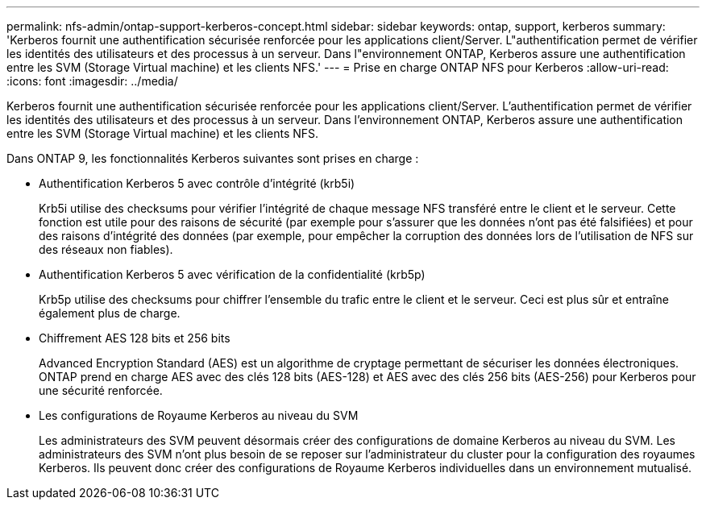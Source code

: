 ---
permalink: nfs-admin/ontap-support-kerberos-concept.html 
sidebar: sidebar 
keywords: ontap, support, kerberos 
summary: 'Kerberos fournit une authentification sécurisée renforcée pour les applications client/Server. L"authentification permet de vérifier les identités des utilisateurs et des processus à un serveur. Dans l"environnement ONTAP, Kerberos assure une authentification entre les SVM (Storage Virtual machine) et les clients NFS.' 
---
= Prise en charge ONTAP NFS pour Kerberos
:allow-uri-read: 
:icons: font
:imagesdir: ../media/


[role="lead"]
Kerberos fournit une authentification sécurisée renforcée pour les applications client/Server. L'authentification permet de vérifier les identités des utilisateurs et des processus à un serveur. Dans l'environnement ONTAP, Kerberos assure une authentification entre les SVM (Storage Virtual machine) et les clients NFS.

Dans ONTAP 9, les fonctionnalités Kerberos suivantes sont prises en charge :

* Authentification Kerberos 5 avec contrôle d'intégrité (krb5i)
+
Krb5i utilise des checksums pour vérifier l'intégrité de chaque message NFS transféré entre le client et le serveur. Cette fonction est utile pour des raisons de sécurité (par exemple pour s'assurer que les données n'ont pas été falsifiées) et pour des raisons d'intégrité des données (par exemple, pour empêcher la corruption des données lors de l'utilisation de NFS sur des réseaux non fiables).

* Authentification Kerberos 5 avec vérification de la confidentialité (krb5p)
+
Krb5p utilise des checksums pour chiffrer l'ensemble du trafic entre le client et le serveur. Ceci est plus sûr et entraîne également plus de charge.

* Chiffrement AES 128 bits et 256 bits
+
Advanced Encryption Standard (AES) est un algorithme de cryptage permettant de sécuriser les données électroniques. ONTAP prend en charge AES avec des clés 128 bits (AES-128) et AES avec des clés 256 bits (AES-256) pour Kerberos pour une sécurité renforcée.

* Les configurations de Royaume Kerberos au niveau du SVM
+
Les administrateurs des SVM peuvent désormais créer des configurations de domaine Kerberos au niveau du SVM. Les administrateurs des SVM n'ont plus besoin de se reposer sur l'administrateur du cluster pour la configuration des royaumes Kerberos. Ils peuvent donc créer des configurations de Royaume Kerberos individuelles dans un environnement mutualisé.


